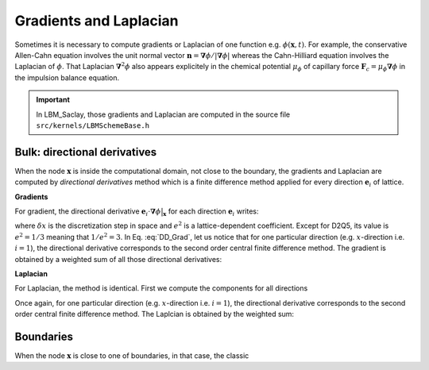 .. _Directional-Deriv:

Gradients and Laplacian
^^^^^^^^^^^^^^^^^^^^^^^

Sometimes it is necessary to compute gradients or Laplacian of one function e.g. :math:`\phi(\boldsymbol{x},t)`. For example, the conservative Allen-Cahn equation involves the unit normal vector :math:`\boldsymbol{n}=\boldsymbol{\nabla}\phi/|\boldsymbol{\nabla}\phi|` whereas the Cahn-Hilliard equation involves the Laplacian of :math:`\phi`. That Laplacian :math:`\boldsymbol{\nabla}^2\phi` also appears explicitely in the chemical potential :math:`\mu_{\phi}` of capillary force :math:`\boldsymbol{F}_c=\mu_{\phi}\boldsymbol{\nabla}\phi` in the impulsion balance equation.

.. important::
    
   In LBM_Saclay, those gradients and Laplacian are computed in the source file ``src/kernels/LBMSchemeBase.h``

Bulk: directional derivatives
"""""""""""""""""""""""""""""

When the node :math:`\boldsymbol{x}` is inside the computational domain, not close to the boundary, the gradients and Laplacian are computed by *directional derivatives* method which is a finite difference method applied for every direction :math:`\boldsymbol{e}_i` of lattice.


**Gradients**

For gradient, the directional derivative :math:`\boldsymbol{e}_{i}\cdot\boldsymbol{\nabla}\phi\bigr|_{\boldsymbol{x}}` for each direction :math:`\boldsymbol{e}_i` writes:

.. math::
   :label: DD_Grad
   
    \boldsymbol{e}_{i}\cdot\boldsymbol{\nabla}\phi\bigr|_{\boldsymbol{x}}=\frac{1}{2\delta x}\left[\phi(\boldsymbol{x}+\boldsymbol{e}_{i}\delta x)-\phi(\boldsymbol{x}-\boldsymbol{e}_{i}\delta x)\right]

where :math:`\delta x` is the discretization step in space and :math:`e^2` is a lattice-dependent coefficient. Except for D2Q5, its value is :math:`e^2=1/3` meaning that :math:`1/e^2=3`. In Eq. :eq:`DD_Grad`, let us notice that for one particular direction (e.g. :math:`x`-direction i.e. :math:`i=1`), the directional derivative corresponds to the second order central finite difference method. The gradient is obtained by a weighted sum of all those directional derivatives:

.. math::
   :label: Grad
   
   \boldsymbol{\nabla}\phi=\frac{1}{e^{2}}\sum_{i=0}^{N_{pop}}w_{i}\boldsymbol{e}_{i}\left(\boldsymbol{e}_{i}\cdot\boldsymbol{\nabla}\phi\bigr|_{\boldsymbol{x}}\right)



**Laplacian**

For Laplacian, the method is identical. First we compute the components for all directions

.. math::
   :label: DD_Lapl

   (\boldsymbol{e}_{i}\cdot\boldsymbol{\nabla})^{2}\phi\bigr|_{\boldsymbol{x}}=\frac{1}{\delta x^{2}}\left[\phi(\boldsymbol{x}+\boldsymbol{e}_{i}\delta x)-2\phi(\boldsymbol{x})+\phi(\boldsymbol{x}-\boldsymbol{e}_{i}\delta x)\right]

Once again, for one particular direction (e.g. :math:`x`-direction i.e. :math:`i=1`), the directional derivative corresponds to the second order central finite difference method. The Laplcian is obtained by the weighted sum:

.. math::
   :label: Lapl

   \boldsymbol{\nabla}^{2}\phi\bigr|_{\boldsymbol{x}}=3\sum_{i=0}^{N_{pop}}w_{i}(\boldsymbol{e}_{i}\cdot\boldsymbol{\nabla})^{2}\phi\bigr|_{\boldsymbol{x}}

Boundaries
""""""""""

When the node :math:`\boldsymbol{x}` is close to one of boundaries, in that case, the classic 

.. sectionauthor:: Alain Cartalade
   